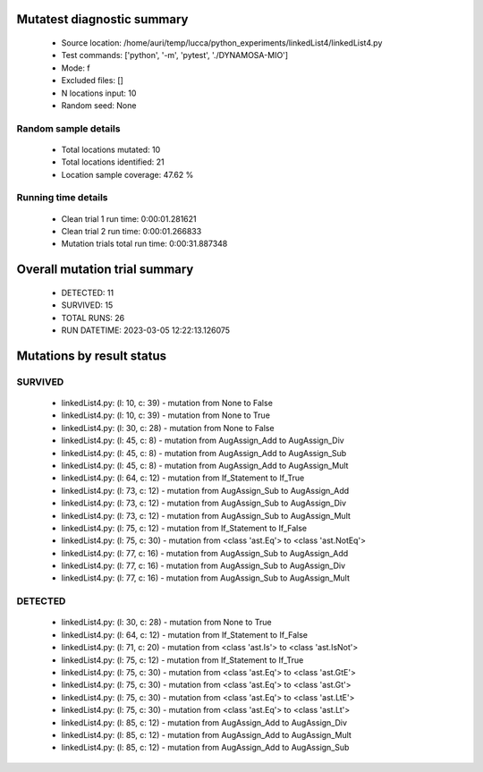 Mutatest diagnostic summary
===========================
 - Source location: /home/auri/temp/lucca/python_experiments/linkedList4/linkedList4.py
 - Test commands: ['python', '-m', 'pytest', './DYNAMOSA-MIO']
 - Mode: f
 - Excluded files: []
 - N locations input: 10
 - Random seed: None

Random sample details
---------------------
 - Total locations mutated: 10
 - Total locations identified: 21
 - Location sample coverage: 47.62 %


Running time details
--------------------
 - Clean trial 1 run time: 0:00:01.281621
 - Clean trial 2 run time: 0:00:01.266833
 - Mutation trials total run time: 0:00:31.887348

Overall mutation trial summary
==============================
 - DETECTED: 11
 - SURVIVED: 15
 - TOTAL RUNS: 26
 - RUN DATETIME: 2023-03-05 12:22:13.126075


Mutations by result status
==========================


SURVIVED
--------
 - linkedList4.py: (l: 10, c: 39) - mutation from None to False
 - linkedList4.py: (l: 10, c: 39) - mutation from None to True
 - linkedList4.py: (l: 30, c: 28) - mutation from None to False
 - linkedList4.py: (l: 45, c: 8) - mutation from AugAssign_Add to AugAssign_Div
 - linkedList4.py: (l: 45, c: 8) - mutation from AugAssign_Add to AugAssign_Sub
 - linkedList4.py: (l: 45, c: 8) - mutation from AugAssign_Add to AugAssign_Mult
 - linkedList4.py: (l: 64, c: 12) - mutation from If_Statement to If_True
 - linkedList4.py: (l: 73, c: 12) - mutation from AugAssign_Sub to AugAssign_Add
 - linkedList4.py: (l: 73, c: 12) - mutation from AugAssign_Sub to AugAssign_Div
 - linkedList4.py: (l: 73, c: 12) - mutation from AugAssign_Sub to AugAssign_Mult
 - linkedList4.py: (l: 75, c: 12) - mutation from If_Statement to If_False
 - linkedList4.py: (l: 75, c: 30) - mutation from <class 'ast.Eq'> to <class 'ast.NotEq'>
 - linkedList4.py: (l: 77, c: 16) - mutation from AugAssign_Sub to AugAssign_Add
 - linkedList4.py: (l: 77, c: 16) - mutation from AugAssign_Sub to AugAssign_Div
 - linkedList4.py: (l: 77, c: 16) - mutation from AugAssign_Sub to AugAssign_Mult


DETECTED
--------
 - linkedList4.py: (l: 30, c: 28) - mutation from None to True
 - linkedList4.py: (l: 64, c: 12) - mutation from If_Statement to If_False
 - linkedList4.py: (l: 71, c: 20) - mutation from <class 'ast.Is'> to <class 'ast.IsNot'>
 - linkedList4.py: (l: 75, c: 12) - mutation from If_Statement to If_True
 - linkedList4.py: (l: 75, c: 30) - mutation from <class 'ast.Eq'> to <class 'ast.GtE'>
 - linkedList4.py: (l: 75, c: 30) - mutation from <class 'ast.Eq'> to <class 'ast.Gt'>
 - linkedList4.py: (l: 75, c: 30) - mutation from <class 'ast.Eq'> to <class 'ast.LtE'>
 - linkedList4.py: (l: 75, c: 30) - mutation from <class 'ast.Eq'> to <class 'ast.Lt'>
 - linkedList4.py: (l: 85, c: 12) - mutation from AugAssign_Add to AugAssign_Div
 - linkedList4.py: (l: 85, c: 12) - mutation from AugAssign_Add to AugAssign_Mult
 - linkedList4.py: (l: 85, c: 12) - mutation from AugAssign_Add to AugAssign_Sub